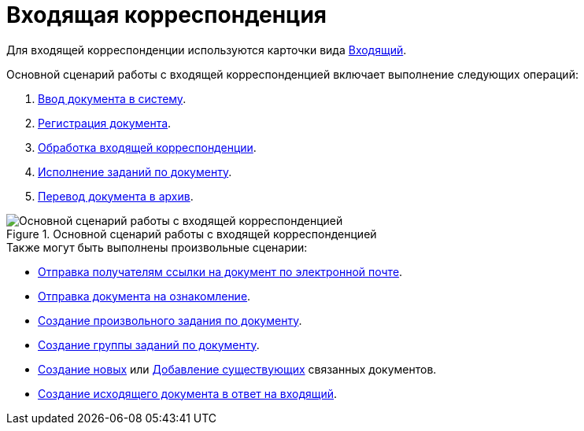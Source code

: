 = Входящая корреспонденция

Для входящей корреспонденции используются карточки вида xref:cards/doc/incoming.adoc[Входящий].

Основной сценарий работы с входящей корреспонденцией включает выполнение следующих операций:

. xref:documents/incoming/create.adoc[Ввод документа в систему].
. xref:documents/incoming/register.adoc[Регистрация документа].
. xref:documents/incoming/operations.adoc[Обработка входящей корреспонденции].
. xref:scenarios/receive-perform-tasks.adoc[Исполнение заданий по документу].
. xref:documents/incoming/archive.adoc[Перевод документа в архив].

.Основной сценарий работы с входящей корреспонденцией
image::incoming-algorithm.png[Основной сценарий работы с входящей корреспонденцией]

.Также могут быть выполнены произвольные сценарии:
* xref:scenarios/send-export-doc.adoc#mail[Отправка получателям ссылки на документ по электронной почте].
* xref:tasks/create-tasks/acknowledgement.adoc[Отправка документа на ознакомление].
* xref:scenarios/create-tasks.adoc[Создание произвольного задания по документу].
* xref:scenarios/create-task-group.adoc[Создание группы заданий по документу].
* xref:scenarios/linked-doc.adoc[Создание новых] или xref:scenarios/linked-doc.adoc#link-old[Добавление существующих] связанных документов.
* xref:documents/incoming/operations.adoc#response[Создание исходящего документа в ответ на входящий].
